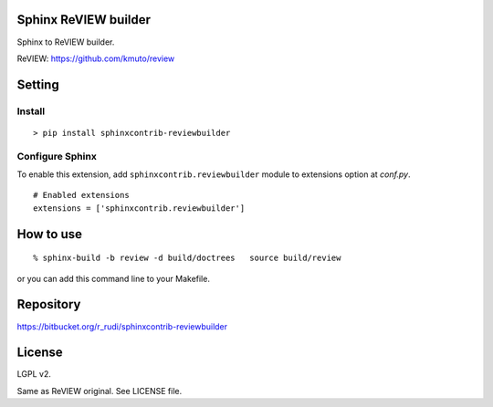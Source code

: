 Sphinx ReVIEW builder
=============================

Sphinx to ReVIEW builder.

ReVIEW: https://github.com/kmuto/review

Setting
=======

Install
-------

::

   > pip install sphinxcontrib-reviewbuilder


Configure Sphinx
----------------

To enable this extension, add ``sphinxcontrib.reviewbuilder`` module to extensions
option at `conf.py`.

::

   # Enabled extensions
   extensions = ['sphinxcontrib.reviewbuilder']


How to use
=====================

::

  % sphinx-build -b review -d build/doctrees   source build/review

or you can add this command line to your Makefile.

Repository
==========

https://bitbucket.org/r_rudi/sphinxcontrib-reviewbuilder

License
========

LGPL v2.

Same as ReVIEW original. See LICENSE file.
